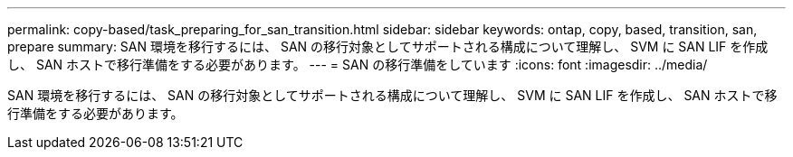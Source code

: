 ---
permalink: copy-based/task_preparing_for_san_transition.html 
sidebar: sidebar 
keywords: ontap, copy, based, transition, san, prepare 
summary: SAN 環境を移行するには、 SAN の移行対象としてサポートされる構成について理解し、 SVM に SAN LIF を作成し、 SAN ホストで移行準備をする必要があります。 
---
= SAN の移行準備をしています
:icons: font
:imagesdir: ../media/


[role="lead"]
SAN 環境を移行するには、 SAN の移行対象としてサポートされる構成について理解し、 SVM に SAN LIF を作成し、 SAN ホストで移行準備をする必要があります。
